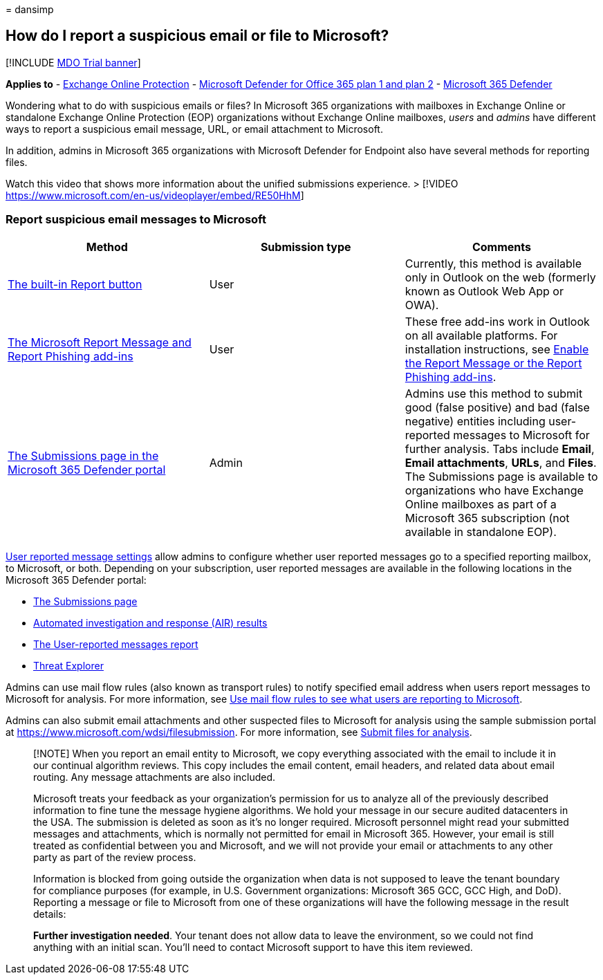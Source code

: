 = 
dansimp

== How do I report a suspicious email or file to Microsoft?

{empty}[!INCLUDE link:../includes/mdo-trial-banner.md[MDO Trial banner]]

*Applies to* - link:eop-about.md[Exchange Online Protection] -
link:defender-for-office-365.md[Microsoft Defender for Office 365 plan 1
and plan 2] - link:../defender/microsoft-365-defender.md[Microsoft 365
Defender]

Wondering what to do with suspicious emails or files? In Microsoft 365
organizations with mailboxes in Exchange Online or standalone Exchange
Online Protection (EOP) organizations without Exchange Online mailboxes,
_users_ and _admins_ have different ways to report a suspicious email
message, URL, or email attachment to Microsoft.

In addition, admins in Microsoft 365 organizations with Microsoft
Defender for Endpoint also have several methods for reporting files.

Watch this video that shows more information about the unified
submissions experience. > [!VIDEO
https://www.microsoft.com/en-us/videoplayer/embed/RE50HhM]

=== Report suspicious email messages to Microsoft

[width="100%",cols="34%,33%,33%",options="header",]
|===
|Method |Submission type |Comments
|link:submissions-outlook-report-messages.md#use-the-built-in-report-button-in-outlook-on-the-web[The
built-in Report button] |User |Currently, this method is available only
in Outlook on the web (formerly known as Outlook Web App or OWA).

|link:submissions-outlook-report-messages.md#use-the-report-message-and-report-phishing-add-ins-in-outlook[The
Microsoft Report Message and Report Phishing add-ins] |User |These free
add-ins work in Outlook on all available platforms. For installation
instructions, see
link:submissions-users-report-message-add-in-configure.md[Enable the
Report Message or the Report Phishing add-ins].

|link:submissions-admin.md[The Submissions page in the Microsoft 365
Defender portal] |Admin |Admins use this method to submit good (false
positive) and bad (false negative) entities including user-reported
messages to Microsoft for further analysis. Tabs include *Email*, *Email
attachments*, *URLs*, and *Files*. The Submissions page is available to
organizations who have Exchange Online mailboxes as part of a Microsoft
365 subscription (not available in standalone EOP).
|===

link:submissions-user-reported-messages-files-custom-mailbox.md[User
reported message settings] allow admins to configure whether user
reported messages go to a specified reporting mailbox, to Microsoft, or
both. Depending on your subscription, user reported messages are
available in the following locations in the Microsoft 365 Defender
portal:

* link:submissions-admin.md[The Submissions page]
* link:air-view-investigation-results.md[Automated investigation and
response (AIR) results]
* link:reports-email-security.md#user-reported-messages-report[The
User-reported messages report]
* link:++threat-explorer-views.md#email--submissions++[Threat Explorer]

Admins can use mail flow rules (also known as transport rules) to notify
specified email address when users report messages to Microsoft for
analysis. For more information, see
link:/exchange/security-and-compliance/mail-flow-rules/use-rules-to-see-what-users-are-reporting-to-microsoft[Use
mail flow rules to see what users are reporting to Microsoft].

Admins can also submit email attachments and other suspected files to
Microsoft for analysis using the sample submission portal at
https://www.microsoft.com/wdsi/filesubmission. For more information, see
link:../intelligence/submission-guide.md[Submit files for analysis].

____
[!NOTE] When you report an email entity to Microsoft, we copy everything
associated with the email to include it in our continual algorithm
reviews. This copy includes the email content, email headers, and
related data about email routing. Any message attachments are also
included.

Microsoft treats your feedback as your organization’s permission for us
to analyze all of the previously described information to fine tune the
message hygiene algorithms. We hold your message in our secure audited
datacenters in the USA. The submission is deleted as soon as it’s no
longer required. Microsoft personnel might read your submitted messages
and attachments, which is normally not permitted for email in Microsoft
365. However, your email is still treated as confidential between you
and Microsoft, and we will not provide your email or attachments to any
other party as part of the review process.

Information is blocked from going outside the organization when data is
not supposed to leave the tenant boundary for compliance purposes (for
example, in U.S. Government organizations: Microsoft 365 GCC, GCC High,
and DoD). Reporting a message or file to Microsoft from one of these
organizations will have the following message in the result details:

*Further investigation needed*. Your tenant does not allow data to leave
the environment, so we could not find anything with an initial scan.
You’ll need to contact Microsoft support to have this item reviewed.
____
